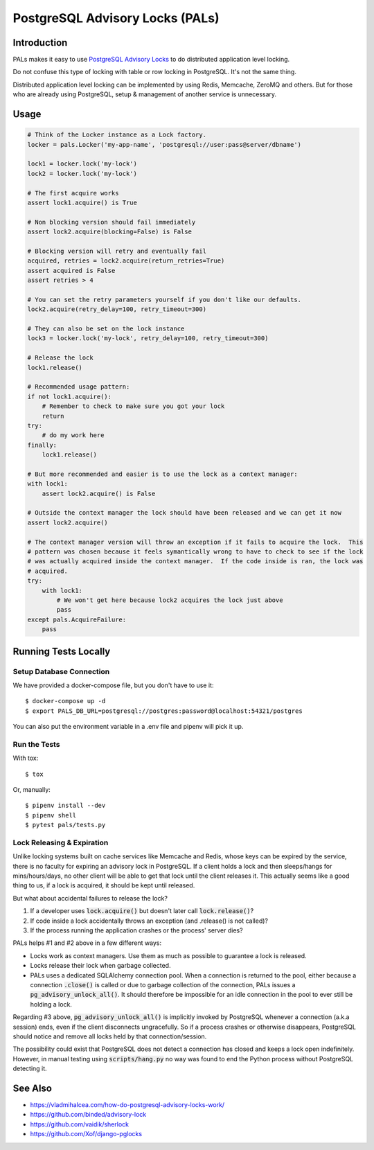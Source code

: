 .. default-role:: code

PostgreSQL Advisory Locks (PALs)
################################

.. image:: https://circleci.com/gh/level12/pals.svg?style=shield
    :target: https://circleci.com/gh/level12/pals
.. image:: https://codecov.io/gh/level12/pals/branch/master/graph/badge.svg
    :target: https://codecov.io/gh/level12/pals


Introduction
============

PALs makes it easy to use `PostgreSQL Advisory Locks`_ to do distributed application level
locking.

Do not confuse this type of locking with table or row locking in PostgreSQL.  It's not the same
thing.

Distributed application level locking can be implemented by using Redis, Memcache, ZeroMQ and
others.  But for those who are already using PostgreSQL, setup & management of another service is
unnecessary.

.. _PostgreSQL Advisory Locks: https://www.postgresql.org/docs/current/static/explicit-locking.html


Usage
========

.. code:: python

    # Think of the Locker instance as a Lock factory.
    locker = pals.Locker('my-app-name', 'postgresql://user:pass@server/dbname')

    lock1 = locker.lock('my-lock')
    lock2 = locker.lock('my-lock')

    # The first acquire works
    assert lock1.acquire() is True

    # Non blocking version should fail immediately
    assert lock2.acquire(blocking=False) is False

    # Blocking version will retry and eventually fail
    acquired, retries = lock2.acquire(return_retries=True)
    assert acquired is False
    assert retries > 4

    # You can set the retry parameters yourself if you don't like our defaults.
    lock2.acquire(retry_delay=100, retry_timeout=300)

    # They can also be set on the lock instance
    lock3 = locker.lock('my-lock', retry_delay=100, retry_timeout=300)

    # Release the lock
    lock1.release()

    # Recommended usage pattern:
    if not lock1.acquire():
        # Remember to check to make sure you got your lock
        return
    try:
        # do my work here
    finally:
        lock1.release()

    # But more recommended and easier is to use the lock as a context manager:
    with lock1:
        assert lock2.acquire() is False

    # Outside the context manager the lock should have been released and we can get it now
    assert lock2.acquire()

    # The context manager version will throw an exception if it fails to acquire the lock.  This
    # pattern was chosen because it feels symantically wrong to have to check to see if the lock
    # was actually acquired inside the context manager.  If the code inside is ran, the lock was
    # acquired.
    try:
        with lock1:
            # We won't get here because lock2 acquires the lock just above
            pass
    except pals.AcquireFailure:
        pass


Running Tests Locally
=====================

Setup Database Connection
-------------------------

We have provided a docker-compose file, but you don't have to use it::

    $ docker-compose up -d
    $ export PALS_DB_URL=postgresql://postgres:password@localhost:54321/postgres

You can also put the environment variable in a .env file and pipenv will pick it up.

Run the Tests
-------------

With tox::

    $ tox

Or, manually::

    $ pipenv install --dev
    $ pipenv shell
    $ pytest pals/tests.py


Lock Releasing & Expiration
---------------------------

Unlike locking systems built on cache services like Memcache and Redis, whose keys can be expired
by the service, there is no faculty for expiring an advisory lock in PostgreSQL.  If a client
holds a lock and then sleeps/hangs for mins/hours/days, no other client will be able to get that
lock until the client releases it.  This actually seems like a good thing to us, if a lock is
acquired, it should be kept until released.

But what about accidental failures to release the lock?

1. If a developer uses `lock.acquire()` but doesn't later call `lock.release()`?
2. If code inside a lock accidentally throws an exception (and .release() is not called)?
3. If the process running the application crashes or the process' server dies?

PALs helps #1 and #2 above in a few different ways:

* Locks work as context managers.  Use them as much as possible to guarantee a lock is released.
* Locks release their lock when garbage collected.
* PALs uses a dedicated SQLAlchemy connection pool.  When a connection is returned to the pool,
  either because a connection `.close()` is called or due to garbage collection of the connection,
  PALs issues a `pg_advisory_unlock_all()`.  It should therefore be impossible for an idle
  connection in the pool to ever still be holding a lock.

Regarding #3 above, `pg_advisory_unlock_all()` is implicitly invoked by PostgreSQL whenever a
connection (a.k.a session) ends, even if the client disconnects ungracefully.  So if a process
crashes or otherwise disappears, PostgreSQL should notice and remove all locks held by that
connection/session.

The possibility could exist that PostgreSQL does not detect a connection has closed and keeps
a lock open indefinitely.  However, in manual testing using `scripts/hang.py` no way was found
to end the Python process without PostgreSQL detecting it.


See Also
==========

* https://vladmihalcea.com/how-do-postgresql-advisory-locks-work/
* https://github.com/binded/advisory-lock
* https://github.com/vaidik/sherlock
* https://github.com/Xof/django-pglocks

